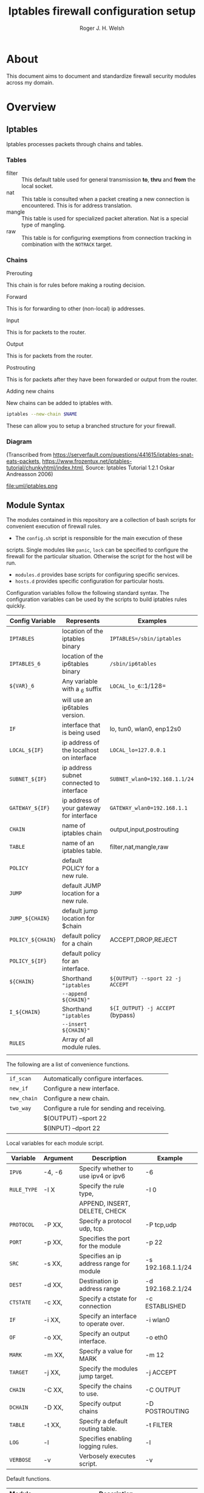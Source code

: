 #+TITLE: Iptables firewall configuration setup
#+AUTHOR: Roger J. H. Welsh
#+EMAIL: rjhwelsh@gmail.com
#+STARTUP: inlineimages

\newpage
* About
This document aims to document and standardize firewall security modules across
my domain.


* Overview

** Iptables
Iptables processes packets through chains and tables.

*** Tables
 * filter ::
		 This default table used for general transmission *to*, *thru* and *from*
		 the local socket.
 * nat ::
		 This table is consulted when a packet creating a new connection is
		 encountered. This is for address translation.
 * mangle ::
		 This table is used for specialized packet alteration. Nat is a special type of
		 mangling.
 * raw ::
		 This table is for configuring exemptions from connection tracking in
		 combination with the =NOTRACK= target.
*** Chains
  * Prerouting ::
This chain is for rules before making a routing decision.
 * Forward ::
This is for forwarding to other (non-local) ip addresses.
 * Input ::
This is for packets to the router.
 * Output ::
This is for packets from the router.
 * Postrouting ::
 This is for packets after they have been forwarded or output from the router.
 * Adding new chains ::
New chains can be added to iptables with.
#+BEGIN_SRC sh
iptables --new-chain $NAME
#+END_SRC
These can allow you to setup a branched structure for your firewall.

*** Diagram

 (Transcribed from
 https://serverfault.com/questions/441615/iptables-snat-eats-packets,
 https://www.frozentux.net/iptables-tutorial/chunkyhtml/index.html,
 Source: Iptables Tutorial 1.2.1 Oskar Andreasson 2006)

 #+BEGIN_SRC plantuml :file uml/iptables.png :exports none
	 @startuml
	 title Iptables Fundamental

	 !include uml/skinparam.plantuml
	 (*) --> "<<raw>>\nPREROUTING" <<preroute>> <<raw>>
	 --> "<<mangle>>\nPREROUTING"  <<preroute>> <<mangle>>
	 --> "<<nat>>\nPREROUTING" <<preroute>> <<nat>>
	 If "" then
	 -right-> [forward] "<<mangle>>\nFORWARD" <<forward>> <<mangle>>
	 --> "<<filter>>\nFORWARD"  as FWD1 <<forward>> <<filter>>
	 else
	 -left-> [input] "<<mangle>>\nINPUT" <<input>> <<mangle>>
	 -left-> "<<filter>>\nINPUT"  <<input>> <<filter>>
	 -down-> "<<local>>\nPROCESS" <<local>>
	 -down-> "<<raw>>\nOUTPUT" <<output>> <<raw>>
	 -right-> "<<mangle>>\nOUTPUT" <<output>> <<mangle>>
	 -right-> "<<nat>>\nOUTPUT" <<output>> <<nat>>
	 -right-> "<<filter>>\nOUTPUT" as OUT1 <<output>> <<filter>>
	 endif
	 -right-> "<<route>>\nDecision" as POST0 <<route>>
	 FWD1 -left-> POST0
	 --> "<<mangle>>\nPOSTROUTING" <<postroute>> <<mangle>>
	 --> "<<nat>>\nPOSTROUTING" <<postroute>> <<nat>>
	 --> (*)
	 @enduml

 #+END_SRC

 #+RESULTS:
 [[file:uml/iptables.png]]

 #+NAME: Iptables Processing. fig:iptables1
 #+CAPTION: Illustrates how iptables processes internet packets at layer 2.
 #+ATTR_ORG: :width 100%
 #+ATTR_LATEX: :height 0.9\textheight
	file:uml/iptables.png

** Module Syntax

The modules contained in this repository are a collection of bash scripts for
convenient execution of firewall rules.

 * The =config.sh= script is responsible for the main execution of these
scripts. Single modules like =panic=, =lock= can be specified to configure the
firewall for the particular situation. Otherwise the script for the host will be
run.
 * =modules.d= provides base scripts for configuring specific services.
 * =hosts.d= provides specific configuration for particular hosts.

Configuration variables follow the following standard syntax.
The configuration variables can be used by the scripts to build iptables rules
quickly.

| Config Variable   | Represents                               | Examples                         |
|-------------------+------------------------------------------+----------------------------------|
| =IPTABLES=        | location of the iptables binary          | =IPTABLES=/sbin/iptables=        |
| =IPTABLES_6=      | location of the ip6tables binary         | =/sbin/ip6tables=                |
| =${VAR}_6=        | Any variable with a _6 suffix            | =LOCAL_lo_6=::1/128=             |
|                   | will use an ip6tables version.           |                                  |
|-------------------+------------------------------------------+----------------------------------|
| =IF=              | interface that is being used             | lo, tun0, wlan0, enp12s0         |
| =LOCAL_${IF}=     | ip address of the localhost on interface | =LOCAL_lo=127.0.0.1=             |
| =SUBNET_${IF}=    | ip address subnet connected to interface | =SUBNET_wlan0=192.168.1.1/24=    |
| =GATEWAY_${IF}=   | ip address of your gateway for interface | =GATEWAY_wlan0=192.168.1.1=      |
|-------------------+------------------------------------------+----------------------------------|
| =CHAIN=           | name of iptables chain                   | output,input,postrouting         |
| =TABLE=           | name of an iptables table.               | filter,nat,mangle,raw            |
| =POLICY=          | default POLICY for a new rule.           |                                  |
| =JUMP=            | default JUMP location for a new rule.    |                                  |
| =JUMP_${CHAIN}=   | default jump location for $chain         |                                  |
| =POLICY_${CHAIN}= | default policy for a chain               | ACCEPT,DROP,REJECT               |
| =POLICY_${IF}=    | default policy for an interface.         |                                  |
|-------------------+------------------------------------------+----------------------------------|
| =${CHAIN}=        | Shorthand ="iptables=                    | =${OUTPUT} --sport 22 -j ACCEPT= |
|                   | =--append ${CHAIN}"=                     |                                  |
| =I_${CHAIN}=      | Shorthand ="iptables=                    | =${I_OUTPUT} -j ACCEPT= (bypass) |
|                   | =--insert ${CHAIN}"=                     |                                  |
|-------------------+------------------------------------------+----------------------------------|
| =RULES=           | Array of all module rules.               |                                  |
|                   |                                          |                                  |
|-------------------+------------------------------------------+----------------------------------|


The following are a list of convenience functions.
|-------------+---------------------------------------------+
| =if_scan=   | Automatically configure interfaces.         |
| =new_if=    | Configure a new interface.                  |
| =new_chain= | Configure a new chain.                      |
|-------------+---------------------------------------------+
| =two_way=   | Configure a rule for sending and receiving. |
|             | ${OUTPUT} --sport 22                        |
|             | ${INPUT} --dport 22                         |
|-------------+---------------------------------------------+


Local variables for each module script.
| Variable    | Argument | Description                              | Example           |
|-------------+----------+------------------------------------------+-------------------|
| =IPV6=      | -4, -6   | Specify whether to use ipv4 or ipv6      | -6                |
| =RULE_TYPE= | -I X     | Specify the rule type,                   | -I 0              |
|             |          | APPEND, INSERT, DELETE, CHECK            |                   |
| =PROTOCOL=  | -P XX,   | Specify a protocol udp, tcp.             | -P tcp,udp        |
| =PORT=      | -p XX,   | Specifies the port for the module        | -p 22             |
| =SRC=       | -s XX,   | Specifies an ip address range for module | -s 192.168.1.1/24 |
| =DEST=      | -d XX,   | Destination ip address range             | -d 192.168.2.1/24 |
| =CTSTATE=   | -c XX,   | Specify a ctstate for connection         | -c ESTABLISHED    |
| =IF=        | -i XX,   | Specify an interface to operate over.    | -i wlan0          |
| =OF=        | -o XX,   | Specify an output interface.             | -o eth0           |
| =MARK=      | -m XX,   | Specify a value for MARK                 | -m 12             |
| =TARGET=    | -j XX,   | Specify the modules jump target.         | -j ACCEPT         |
| =CHAIN=     | -C XX,   | Specify the chains to use.               | -C OUTPUT         |
| =DCHAIN=    | -D XX,   | Specify output chains                    | -D POSTROUTING    |
| =TABLE=     | -t XX,   | Specify a default routing table.         | -t FILTER         |
| =LOG=       | -l       | Specifies enabling logging rules.        | -l                |
| =VERBOSE=   | -v       | Verbosely executes script.               | -v                |
|-------------+----------+------------------------------------------+-------------------|

Default functions.
| Module | Description                                                       |
|--------+-------------------------------------------------------------------|
| print  | Echos each rule to STDOUT.                                        |
| start  | Sets up the default firewall profile configuration variables.     |
| stop   | Removes *specific* iptables chains, tables and rules.             |
| flush  | Removes *all* iptables chains, tables and rules.                  |
| log    | Replaces the target of each rule in the module with "-j LOG"      |
| status | Reports back the status of each rule in the module, and stats.    |
| panic  | Locks out server completely.                                      |
|--------+-------------------------------------------------------------------|
| lock   | Locks down server, except for critical remote/local admin access. |
|        | (Specific to each host.)                                          |
|--------+-------------------------------------------------------------------|

Some examples for a module.
#+BEGIN_EXAMPLE first_module
# First module

# This is included in every module.
ENV_FILE=`dirname "$(dirname \
					 "$(readlink -e "$0" )")"`/init.d/env
source "${ENV_FILE}" "$@" || exit 1
# Empty arrays
RULES=()
RULES_TGT=()

# Accept all packets in output chain.
# ipv4 by default.
RULES[0]="OUTPUT "
RULES_TGT[0]="-j ACCEPT"

# For ipv6 simply prepend a "6"
RULES[1]="6 OUTPUT "
RULES_TGT[1]="-j ACCEPT"

# General form :
# Jump to $TARGET for every packet in $CHAIN
RULES[2]="${CHAIN} "
RULES_TGT[2]="-j ${TARGET}"
# This can be specified on the CLI or in your host file.
# ./init.d/first_module start -C OUTPUT -j ACCEPT

# Specify options in the RULES[$i] var.
# RULES_TGT is special to allow for quick replacement. (i.e. in logging).
# TARGET anything from sport 22 and lan 192.168.1.1/24
RULES[2]="${CHAIN} --sport 22 -s 192.168.1.1/24"
RULES_TGT[2]="-j ${TARGET}"

# After all the rules are defined put a '$1' at the end of the script.
# This will run the required function from 'init.d/env'
# Execute function
$1
#+END_EXAMPLE

** Artifacts

#+BEGIN_SRC plantuml :file uml/artifacts.png :exports none
			@startuml
		title Source Layout

			 folder hosts.d {
						artifact localhost
						artifact host1
						artifact host2
						}

			 folder skel.d {
						artifact host as skel.host
						artifact init as skel.init
						artifact conf as skel.conf
						}
	note top
	Provides templates
	for hosts and
	scripts.
	end note


			 folder init.d {
				 artifact env as init.env
	note right
	Sources corresponding
	config file in conf.d
  for "env"
  then for "lo"
  and then any args
	end note
				 artifact lo as init.lo
			 }



			 folder conf.d {
				 artifact env as conf.env
				 artifact lo as conf.lo
			 }

			 artifact setup.sh as s
	note left
	Runs host script
	or an alternative
	script from init.d
	end note
			 s -[#green]-> hosts.d
			 s -[#green]-> init.d
			 localhost --> init.lo
		   init.lo --> init.env
			 init.env --> conf.env
       init.env --> conf.lo
			 skel.host -[#blue]-> host1
			 skel.init -[#blue]-> init.lo
			 skel.conf -[#blue]-> conf.lo

			@enduml
#+END_SRC

#+RESULTS:
[[file:uml/artifacts.png]]

 #+NAME: The source directory fig:artifacts
 #+CAPTION: The source directory structure.
 #+ATTR_ORG: :width 100%
 #+ATTR_LATEX: :options scale=0.5
	file:uml/artifacts.png

* Base functions
Configure all the variables required for the module.
** start
Starts up all default rules for host/service.
#+BEGIN_EXAMPLE sh
./hosts.d/localhost start
#+END_EXAMPLE

** stop
Remove all rules, tables and chains from iptables.
#+BEGIN_EXAMPLE sh
./hosts.d/localhost stop
#+END_EXAMPLE

** reload
Runs =stop=, and then immediately runs =start=.
#+BEGIN_EXAMPLE sh
./hosts.d/localhost reload
#+END_EXAMPLE

** log
Adds logging rules instead of default rules.
If rules are already loaded, logging rules will appear ahead of any other rules.
#+BEGIN_EXAMPLE sh
./hosts.d/localhost log ${@}
#+END_EXAMPLE

** panic
Panic. ALL INTERFACES ARE LOCKED.
#+BEGIN_EXAMPLE sh
./hosts.d/localhost panic
#+END_EXAMPLE
Even the administrative interfaces.
Only non-network logins are permitted.
Default POLICY is set to deny.
 #+BEGIN_SRC plantuml :file uml/panic.png :exports none
@startuml
			title Panic Module
			hide footbox
			!include uml/skinparam.plantuml
			participant localhost as local
			[-[#red]>x local :<<input>>\n
			local x<[#blue]-] :<<output>>
			[-[#orange]>o local :<<forward>>
			local x<[#orange]-] :<<forward>>
@enduml

 #+END_SRC

 #+RESULTS:
 [[file:uml/panic.png]]

 #+NAME: The panic module fig:panic
 #+CAPTION: The panic module
 #+ATTR_ORG: :width 100%
 #+ATTR_LATEX: :options scale=0.5
	file:uml/panic.png
** lock
Only special access through remote and local administrative channels are
allowed. All normal (non-essential) services are cut.

#+BEGIN_EXAMPLE sh
./hosts.d/localhost lock
#+END_EXAMPLE

 #+BEGIN_SRC plantuml :file uml/lock.png :exports none
	 @startuml
				 title Lock Module
				 hide footbox
				 !include uml/skinparam.plantuml
				 participant localhost as local
				 participant admin as admin
				 participant vpnclient as vpn

         vpn -[#red]>> local : openvpn
         local -[#blue]>> vpn : openvpn

				 admin -[#red]> local :ssh -p 22
				 local -[#blue]> admin :ssh -p 22


				 [-[#red]>x local :<<input>>
				 local x<[#blue]-] :<<output>>
				 [-[#orange]>o local :<<forward>>
				 local x<[#orange]-] :<<forward>>
	 @enduml
 #+END_SRC

 #+RESULTS:
 [[file:uml/lock.png]]

 #+NAME: The lock module fig:lock
 #+CAPTION: The lock module
 #+ATTR_ORG: :width 100%
 #+ATTR_LATEX: :options scale=0.4
	file:uml/lock.png
** Additional notes
All of these services are configurable bash functions in the host directory.


* Services
** local
Accept all packets from local ip addresses.
 #+BEGIN_SRC plantuml :file uml/local.png :exports none
	 @startuml
				 title Local Module
				 hide footbox
				 !include uml/skinparam.plantuml
				 participant localnet as subnet
				 participant localhost as local

				 subnet -[#red]> local :
				 local -[#blue]> subnet :
				 subnet -[#orange]>o local :
	 @enduml
 #+END_SRC

 #+RESULTS:
 [[file:uml/local.png]]

 #+NAME: The local module fig:lock
 #+CAPTION: The local module
 #+ATTR_ORG: :width 100%
 #+ATTR_LATEX: :options scale=0.4
	file:uml/local.png
